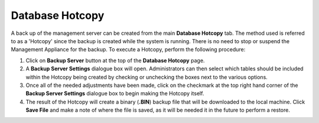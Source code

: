 .. _hotcopy-reference:

Database Hotcopy
----------------

.. index::
   single: Restoration

A back up of the management server can be created from the main
**Database Hotcopy** tab. The method used is referred to as a 'Hotcopy'
since the backup is created while the system is running. There is no
need to stop or suspend the Management Appliance for the backup. To
execute a Hotcopy, perform the following procedure:

#. Click on **Backup Server** button at the top of the **Database
   Hotcopy** page.

#. A **Backup Server Settings** dialogue box will open. Administrators
   can then select which tables should be included within the Hotcopy
   being created by checking or unchecking the boxes next to the various
   options.

#. Once all of the needed adjustments have been made, click on the
   checkmark at the top right hand corner of the **Backup Server
   Settings** dialogue box to begin making the Hotcopy itself.

#. The result of the Hotcopy will create a binary (**.BIN**) backup file
   that will be downloaded to the local machine. Click **Save File** and
   make a note of where the file is saved, as it will be needed it in
   the future to perform a restore.

.. raw:: LaTeX

     \newpage   